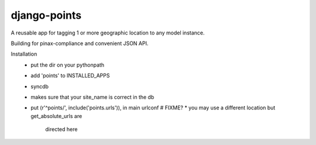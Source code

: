 =============
django-points
=============

A reusable app for tagging 1 or more geographic location to any model instance.

Building for pinax-compliance and convenient JSON API.

Installation
  * put the dir on your pythonpath
  * add 'points' to INSTALLED_APPS
  * syncdb
  * makes sure that your site_name is correct in the db
  * put (r'^points/', include('points.urls')), in main urlconf
    # FIXME?
    * you may use a different location but get_absolute_urls are
      directed here



